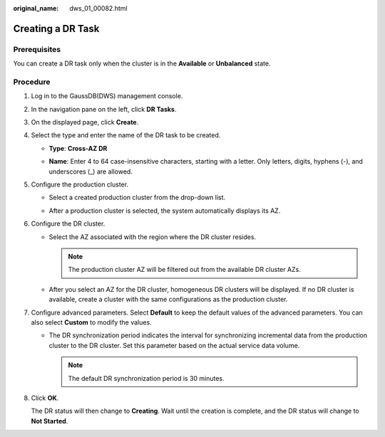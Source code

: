 :original_name: dws_01_00082.html

.. _dws_01_00082:

Creating a DR Task
==================

Prerequisites
-------------

You can create a DR task only when the cluster is in the **Available** or **Unbalanced** state.

Procedure
---------

#. Log in to the GaussDB(DWS) management console.

#. In the navigation pane on the left, click **DR Tasks**.

#. On the displayed page, click **Create**.

#. Select the type and enter the name of the DR task to be created.

   -  **Type**: **Cross-AZ DR**

   -  **Name**: Enter 4 to 64 case-insensitive characters, starting with a letter. Only letters, digits, hyphens (-), and underscores (_) are allowed.

      |image1|

#. Configure the production cluster.

   -  Select a created production cluster from the drop-down list.

   -  After a production cluster is selected, the system automatically displays its AZ.

      |image2|

#. Configure the DR cluster.

   -  Select the AZ associated with the region where the DR cluster resides.

      .. note::

         The production cluster AZ will be filtered out from the available DR cluster AZs.

   -  After you select an AZ for the DR cluster, homogeneous DR clusters will be displayed. If no DR cluster is available, create a cluster with the same configurations as the production cluster.

      |image3|

#. Configure advanced parameters. Select **Default** to keep the default values of the advanced parameters. You can also select **Custom** to modify the values.

   -  The DR synchronization period indicates the interval for synchronizing incremental data from the production cluster to the DR cluster. Set this parameter based on the actual service data volume.

      |image4|

      .. note::

         The default DR synchronization period is 30 minutes.

#. Click **OK**.

   The DR status will then change to **Creating**. Wait until the creation is complete, and the DR status will change to **Not Started**.

.. |image1| image:: /_static/images/en-us_image_0000001134560730.png
.. |image2| image:: /_static/images/en-us_image_0000001134400948.png
.. |image3| image:: /_static/images/en-us_image_0000001180440313.png
.. |image4| image:: /_static/images/en-us_image_0000001134400946.png
